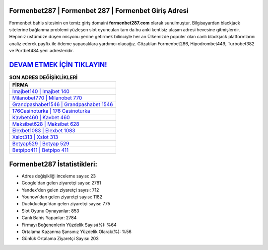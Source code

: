 ﻿Formenbet287 | Formenbet 287 | Formenbet Giriş Adresi
===================================

.. image:: images/formenbet-giris.jpg
   :width: 600
   
Formenbet bahis sitesinin en temiz giriş domaini **formenbet287.com** olarak sunulmuştur. Bilgisayardan blackjack sitelerine bağlanma problemi yüzleşen slot oyuncuları tam da bu anki kentisiz ulaşım adresi hevesine gitmişlerdir. Hepimiz üstümüze düşen misyonu yerine getirmek bilinciyle her an Ülkemizde popüler olan  canlı blackjack platformlarını analiz ederek payfix ile ödeme yapacaklara yardımcı olacağız. Gözatılan Formenbet286, Hipodrombet449, Turbobet382 ve Portbet484 yeni adresleridir.

`DEVAM ETMEK İÇİN TIKLAYIN! <https://uclck.me/gonow>`_
==============

.. list-table:: **SON ADRES DEĞİŞİKLİKLERİ**
   :widths: 100
   :header-rows: 1

   * - FİRMA
   * - `Imajbet140 | Imajbet 140 <imajbet140-imajbet-140-imajbet-giris-adresi.html>`_
   * - `Milanobet770 | Milanobet 770 <milanobet770-milanobet-770-milanobet-giris-adresi.html>`_
   * - `Grandpashabet1546 | Grandpashabet 1546 <grandpashabet1546-grandpashabet-1546-grandpashabet-giris-adresi.html>`_	 
   * - `176Casinoturka | 176 Casinoturka <176casinoturka-176-casinoturka-casinoturka-giris-adresi.html>`_	 
   * - `Kavbet460 | Kavbet 460 <kavbet460-kavbet-460-kavbet-giris-adresi.html>`_ 
   * - `Maksibet628 | Maksibet 628 <maksibet628-maksibet-628-maksibet-giris-adresi.html>`_
   * - `Elexbet1083 | Elexbet 1083 <elexbet1083-elexbet-1083-elexbet-giris-adresi.html>`_	 
   * - `Xslot313 | Xslot 313 <xslot313-xslot-313-xslot-giris-adresi.html>`_
   * - `Betyap529 | Betyap 529 <betyap529-betyap-529-betyap-giris-adresi.html>`_
   * - `Betpipo411 | Betpipo 411 <betpipo411-betpipo-411-betpipo-giris-adresi.html>`_
	 
Formenbet287 İstatistikleri:
===================================	 
* Adres değişikliği inceleme sayısı: 23
* Google'dan gelen ziyaretçi sayısı: 2781
* Yandex'den gelen ziyaretçi sayısı: 712
* Younow'dan gelen ziyaretçi sayısı: 1182
* Duckduckgo'dan gelen ziyaretçi sayısı: 775
* Slot Oyunu Oynayanlar: 853
* Canlı Bahis Yapanlar: 2784
* Firmayı Beğenenlerin Yüzdelik Sayısı(%): %64
* Ortalama Kazanma Şansınız Yüzdelik Olarak(%): %56
* Günlük Ortalama Ziyaretçi Sayısı: 203
